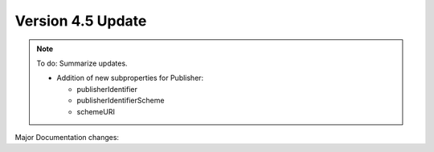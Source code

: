 Version 4.5 Update
====================

.. note::

   To do: Summarize updates.

   * Addition of new subproperties for Publisher:

     * publisherIdentifier
     * publisherIdentifierScheme
     * schemeURI

Major Documentation changes:
